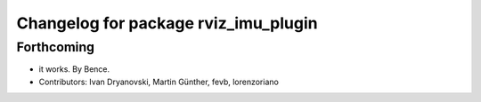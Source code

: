 ^^^^^^^^^^^^^^^^^^^^^^^^^^^^^^^^^^^^^
Changelog for package rviz_imu_plugin
^^^^^^^^^^^^^^^^^^^^^^^^^^^^^^^^^^^^^

Forthcoming
-----------
* it works. By Bence.
* Contributors: Ivan Dryanovski, Martin Günther, fevb, lorenzoriano
